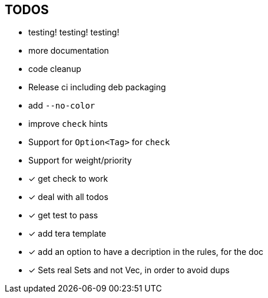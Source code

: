 == TODOS

// tag::todo[]
[.column]
- testing! testing! testing!
- more documentation
- code cleanup
- Release ci including deb packaging

[.column]
- add `--no-color`
- improve `check` hints
- Support for `Option<Tag>` for `check`
- Support for weight/priority
// end::todo[]

- [x] get check to work
- [x] deal with all todos
- [x] get test to pass
- [x] add tera template
- [x] add an option to have a decription in the rules, for the doc
- [x] Sets real Sets and not Vec, in order to avoid dups
